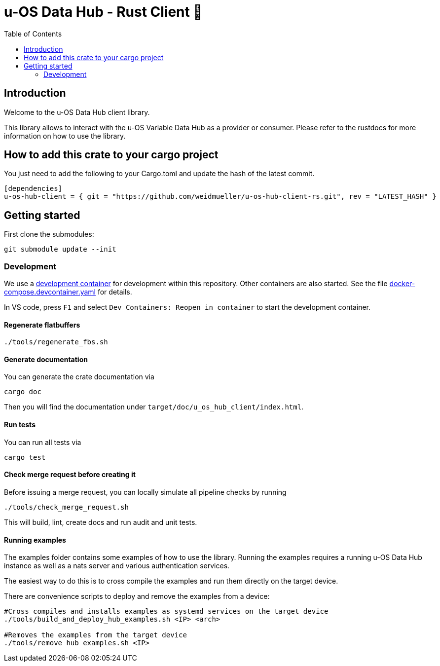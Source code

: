= u-OS Data Hub - Rust Client 🦀
:toc:

== Introduction

Welcome to the u-OS Data Hub client library.

This library allows to interact with the u-OS Variable Data Hub as a provider or consumer.
Please refer to the rustdocs for more information on how to use the library.

== How to add this crate to your cargo project

You just need to add the following to your Cargo.toml and update the hash of the latest commit.
```toml
[dependencies]
u-os-hub-client = { git = "https://github.com/weidmueller/u-os-hub-client-rs.git", rev = "LATEST_HASH" }
```

== Getting started

First clone the submodules:

----
git submodule update --init
----

=== Development

We use a link:https://containers.dev/implementors/spec/[development container] for development within this repository.
Other containers are also started.
See the file link:.devcontainer/docker-compose.devcontainer.yaml[docker-compose.devcontainer.yaml] for details.

In VS code, press `F1` and select `Dev Containers: Reopen in container` to start the development container.

==== Regenerate flatbuffers

```sh
./tools/regenerate_fbs.sh
```

==== Generate documentation

You can generate the crate documentation via

```sh
cargo doc
```

Then you will find the documentation under `target/doc/u_os_hub_client/index.html`.

==== Run tests

You can run all tests via

```sh
cargo test
```

==== Check merge request before creating it

Before issuing a merge request, you can locally simulate all pipeline checks by running

```sh
./tools/check_merge_request.sh
```

This will build, lint, create docs and run audit and unit tests.

==== Running examples

The examples folder contains some examples of how to use the library.
Running the examples requires a running u-OS Data Hub instance as well as a nats server and various authentication services.

The easiest way to do this is to cross compile the examples and run them directly on the target device.

There are convenience scripts to deploy and remove the examples from a device:

```bash
#Cross compiles and installs examples as systemd services on the target device
./tools/build_and_deploy_hub_examples.sh <IP> <arch>

#Removes the examples from the target device
./tools/remove_hub_examples.sh <IP>
```
